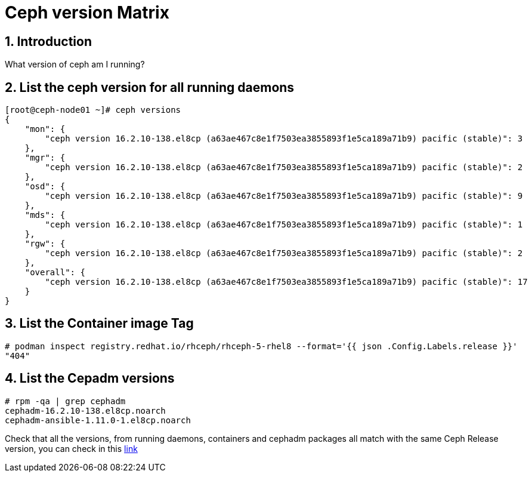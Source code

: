 = Ceph version Matrix

//++++
//<link rel="stylesheet"  href="http://cdnjs.cloudflare.com/ajax/libs/font-awesome/3.1.0/css/font-awesome.min.css">
//++++
:icons: font
:source-language: shell
:numbered:
// Activate experimental attribute for Keyboard Shortcut keys
:experimental:
:source-highlighter: pygments
:sectnums:
:sectnumlevels: 6
:toc: left
:toclevels: 4


== Introduction 

What version of ceph am I running?

== List the ceph version for all running daemons
----
[root@ceph-node01 ~]# ceph versions
{
    "mon": {
        "ceph version 16.2.10-138.el8cp (a63ae467c8e1f7503ea3855893f1e5ca189a71b9) pacific (stable)": 3
    },
    "mgr": {
        "ceph version 16.2.10-138.el8cp (a63ae467c8e1f7503ea3855893f1e5ca189a71b9) pacific (stable)": 2
    },
    "osd": {
        "ceph version 16.2.10-138.el8cp (a63ae467c8e1f7503ea3855893f1e5ca189a71b9) pacific (stable)": 9
    },
    "mds": {
        "ceph version 16.2.10-138.el8cp (a63ae467c8e1f7503ea3855893f1e5ca189a71b9) pacific (stable)": 1
    },
    "rgw": {
        "ceph version 16.2.10-138.el8cp (a63ae467c8e1f7503ea3855893f1e5ca189a71b9) pacific (stable)": 2
    },
    "overall": {
        "ceph version 16.2.10-138.el8cp (a63ae467c8e1f7503ea3855893f1e5ca189a71b9) pacific (stable)": 17
    }
}
----

== List the Container image Tag

----
# podman inspect registry.redhat.io/rhceph/rhceph-5-rhel8 --format='{{ json .Config.Labels.release }}'
"404"
----

== List the Cepadm versions

----
# rpm -qa | grep cephadm
cephadm-16.2.10-138.el8cp.noarch
cephadm-ansible-1.11.0-1.el8cp.noarch
----

Check that all the versions, from running daemons, containers and cephadm
packages all match with the same Ceph Release version, you can check in this
https://access.redhat.com/solutions/2045583[link]
